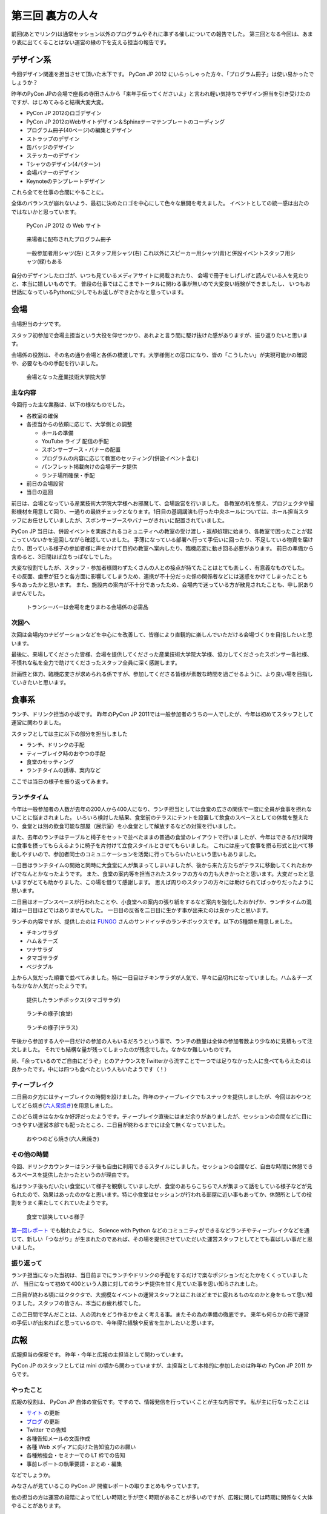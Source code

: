 ===================
 第三回 裏方の人々
===================

.. image:: /_static/pyconjp2012_logo_s.*
   :target: http://2012.pycon.jp/

前回(あとでリンク)は通常セッション以外のプログラムやそれに準ずる催しについての報告でした。
第三回となる今回は、あまり表に出てくることはない運営の縁の下を支える担当の報告です。


デザイン系
==========

今回デザイン関連を担当させて頂いた木下です。
PyCon JP 2012 にいらっしゃった方々、「プログラム冊子」は使い易かったでしょうか？

昨年のPyCon JPの会場で座長の寺田さんから「来年手伝ってくださいよ」と言われ軽い気持ちでデザイン担当を引き受けたのですが、はじめてみると結構大変大変。

- PyCon JP 2012のロゴデザイン
- PyCon JP 2012のWebサイトデザイン＆Sphinxテーマテンプレートのコーディング
- プログラム冊子(40ページ)の編集とデザイン
- ストラップのデザイン
- 缶バッジのデザイン
- ステッカーのデザイン
- Tシャツのデザイン(4パターン)
- 会場バナーのデザイン
- Keynoteのテンプレートデザイン

これら全てを仕事の合間にやることに。

全体のバランスが崩れないよう、最初に決めたロゴを中心にして色々な展開を考えました。
イベントとしての統一感は出たのではないかと思っています。

.. figure:: /_static/site.*
   :width: 640px

   PyCon JP 2012 の Web サイト


.. figure:: /_static/guidebook.*
   :width: 640px

   来場者に配布されたプログラム冊子


.. figure:: /_static/design_tshirts.*
   :width: 640px

   一般参加者用シャツ(左) とスタッフ用シャツ(右)
   これ以外にスピーカー用シャツ(青)と併設イベントスタッフ用シャツ(緑)もある


自分のデザインしたロゴが、いつも見ているメディアサイトに掲載されたり、
会場で冊子をしげしげと読んでいる人を見たりと、本当に嬉しいものです。
普段の仕事ではここまでトータルに関わる事が無いので大変良い経験ができましたし、
いつもお世話になっているPythonに少しでもお返しができたかなと思っています。


会場
====

会場担当のナツです。

スタッフ初参加で会場主担当という大役を仰せつかり、あれよと言う間に駆け抜けた感がありますが、振り返りたいと思います。

会場係の役割は、その名の通り会場と各係の橋渡しです。大学様側との窓口になり、皆の「こうしたい」が実現可能かの確認や、必要なものの手配を行いました。

.. figure:: /_static/aiit.*
   :width: 640px

   会場となった産業技術大学院大学

主な内容
--------

今回行った主な業務は、以下の様なものでした。

- 各教室の確保
- 各担当からの依頼に応じて、大学側との調整

  - ホールの準備
  - YouTube ライブ 配信の手配
  - スポンサーブース・バナーの配置
  - プログラムの内容に応じて教室のセッティング(併設イベント含む)
  - パンフレット掲載向けの会場データ提供
  - ランチ場所確保・手配

- 前日の会場設営
- 当日の巡回

前日は、会場となっている産業技術大学院大学様へお邪魔して、会場設営を行いました。
各教室の机を整え、プロジェクタや撮影機材を用意して回り、一通りの最終チェックとなります。1日目の基調講演も行った中央ホールについては、ホール担当スタッフにお任せしていましたが、スポンサーブースやバナーがきれいに配置されていました。

PyCon JP 当日は、併設イベントを実施されるコミュニティへの教室の受け渡し・返却処理に始まり、各教室で困ったことが起こっていないかを巡回しながら確認していました。
手薄になっている部署へ行って手伝いに回ったり、不足している物資を届けたり、困っている様子の参加者様に声をかけて目的の教室へ案内したり、臨機応変に動き回る必要があります。
前日の準備から含めると、3日間ほぼ立ちっぱなしでした。

大変な役割でしたが、スタッフ・参加者様問わずたくさんの人との接点が持てたことはとても楽しく、有意義なものでした。
その反面、歯車が狂うと各方面に影響してしまうため、連携が不十分だった係の関係者などには迷惑をかけてしまったことも多々あったかと思います。
また、施設内の案内が不十分であったため、会場内で迷っている方が散見されたことも、申し訳ありませんでした。


.. figure:: /_static/transceiver.*
   :width: 640px

   トランシーバーは会場を走りまわる会場係の必需品


次回へ
------

次回は会場内のナビゲーションなどを中心にを改善して、皆様により直観的に楽しんでいただける会場づくりを目指したいと思います。

最後に、来場してくださった皆様、会場を提供してくださった産業技術大学院大学様、協力してくださったスポンサー各社様、不慣れな私を全力で助けてくださったスタッフ全員に深く感謝します。

計画性と体力、臨機応変さが求められる係ですが、参加してくださる皆様が素敵な時間を過ごせるように、より良い場を目指していきたいと思います。


食事系
======

ランチ、ドリンク担当の小坂です。
昨年のPyCon JP 2011では一般参加者のうちの一人でしたが、今年は初めてスタッフとして運営に関わりました。

スタッフとしては主に以下の部分を担当しました

- ランチ、ドリンクの手配
- ティーブレイク時のおやつの手配
- 食堂のセッティング
- ランチタイムの誘導、案内など

ここでは当日の様子を振り返ってみます。

ランチタイム
------------

今年は一般参加者の人数が去年の200人から400人になり、ランチ担当としては食堂の広さの関係で一度に全員が食事を摂れないことに悩まされました。
いろいろ検討した結果、食堂前のテラスにテントを設置して飲食のスペースとしての体裁を整えたり、食堂とは別の飲食可能な部屋（展示室）を小食堂として解放するなどの対策を行いました。

また、去年のランチはテーブルと椅子をセットで並べたままの普通の食堂のレイアウトで行いましたが、今年はできるだけ同時に食事を摂ってもらえるように椅子を片付けて立食スタイルとさせてもらいました。
これには座って食事を摂る形式と比べて移動しやすいので、参加者同士のコミュニケーションを活発に行ってもらいたいという思いもありました。

一日目はランチタイムの開始と同時に大食堂に人が集まってしまいましたが、後から来た方たちがテラスに移動してくれたおかげでなんとかなったようです。
また、食堂の案内等を担当されたスタッフの方々の力も大きかったと思います。大変だったと思いますがとても助かりました、この場を借りて感謝します。
思えば周りのスタッフの方々には助けられてばっかりだったように思います。

二日目はオープンスペースが行われたことや、小食堂への案内の張り紙をするなど案内を強化したおかげか、ランチタイムの混雑は一日目ほどではありませんでした。
一日目の反省を二日目に生かす事が出来たのは良かったと思います。

ランチの内容ですが、提供したのは `FUNGO <http://www.fungo.com/>`_ さんのサンドイッチのランチボックスです。以下の5種類を用意しました。

- チキンサラダ
- ハム＆チーズ
- ツナサラダ
- タマゴサラダ
- ベジタブル

上から人気だった順番で並べてみました。特に一日目はチキンサラダが人気で、早々に品切れになっていました。ハム＆チーズもなかなか人気だったようです。

.. figure:: /_static/sandwich.*
   :width: 640px

   提供したランチボックス(タマゴサラダ)

.. figure:: /_static/lunch_lunch01.*
   :width: 640

   ランチの様子(食堂)

.. figure:: /_static/lunch_lunch02.*
   :width: 640

   ランチの様子(テラス)

午後から参加する人や一日だけの参加の人もいるだろうという事で、ランチの数量は全体の参加者数より少なめに見積もって注文しました。
それでも結構な量が残ってしまったのが残念でした。なかなか難しいものです。

尚、「余っているのでご自由にどうぞ」とのアナウンスをTwitterから流すことで一つでは足りなかった人に食べてもらえたのは良かったです。中には四つも食べたという人もいたようです（！）

ティーブレイク
--------------

二日目の夕方にはティーブレイクの時間を設けました。昨年のティーブレイクでもスナックを提供しましたが、今回はおやつとしてどら焼き(`六人衆焼き <http://rokuninshu.jp/>`_)を用意しました。

このどら焼きはなかなか好評だったようです。ティーブレイク直後にはまだ余りがありましたが、セッションの合間などに目につきやすい運営本部でも配ったところ、二日目が終わるまでには全て無くなっていました。

.. figure:: /_static/lunch_dorayaki.*
   :width: 640

   おやつのどら焼き(六人衆焼き)

その他の時間
------------

今回、ドリンクカウンターはランチ後も自由に利用できるスタイルにしました。セッションの合間など、自由な時間に休憩できるスペースを提供したかったというのが理由です。

私はランチ後もだいたい食堂にいて様子を観察していましたが、食堂のあちらこちらで人が集まって話をしている様子などが見られたので、効果はあったのかなと思います。特に小食堂はセッションが行われる部屋に近い事もあってか、休憩所としての役割をうまく果たしてくれていたようです。

.. figure:: /_static/lunch_group.*
   :width: 640

   食堂で談笑している様子

`第一回レポート <http://codezine.jp/article/detail/6784?p=4>`_ でも触れたように、 Science with Python などのコミュニティができるなどランチやティーブレイクなどを通じて、新しい「つながり」が生まれたのであれば、その場を提供させていただいた運営スタッフとしてとても喜ばしい事だと思いました。

振り返って
----------

ランチ担当になった当初は、当日前までにランチやドリンクの手配をするだけで楽なポジションだとたかをくくっていましたが、 当日になって初めて400という人数に対してのランチ提供を甘く見ていた事を思い知らされました。

二日目が終わる頃にはクタクタで、大規模なイベントの運営スタッフとはこれほどまでに疲れるものなのかと身をもって思い知りました。スタッフの皆さん、本当にお疲れ様でした。

この二日間で学んだことは、人の流れをどう作るかをよく考える事。またその為の準備の徹底です。
来年も何らかの形で運営の手伝いが出来ればと思っているので、今年得た経験や反省を生かしたいと思います。


広報
====

広報担当の保坂です。
昨年・今年と広報の主担当として関わっています。

PyCon JP のスタッフとしては mini の頃から関わっていますが、主担当として本格的に参加したのは昨年の PyCon JP 2011 からです。

やったこと
----------
広報の役割は、 PyCon JP 自体の宣伝です。ですので、情報発信を行っていくことが主な内容です。
私が主に行なったことは

- `サイト <http://2012.pycon.jp>`_ の更新
- `ブログ <http://pyconjp.blogspot.com>`_ の更新
- Twitter での告知
- 各種告知メールの文面作成
- 各種 Web メディアに向けた告知協力のお願い
- 各種勉強会・セミナーでの LT 枠での告知
- 事前レポートの執筆要請・まとめ・編集

などでしょうか。

みなさんが見ているこの PyCon JP 開催レポートの取りまとめもやっています。

他の担当の方は運営の段階によって忙しい時期と手が空く時期があることが多いのですが、広報に関しては時期に関係なく大体やることがあります。

立ち上げ時期
~~~~~~~~~~~~
会の運営運営が始まった時期はこれからの運営に向けてスタッフを募集しなければいけません。

- 募集告知メールの文面作成
- `Python Developers Festa 2012.03 <http://www.zusaar.com/event/158001>`_ での `スタッフ募集 LT <http://www.slideshare.net/ShomaHosaka/pyconjp2012>`_

などを行いました。

CFP 受付の時期
~~~~~~~~~~~~~~
PyCon JP のメインとなるセッションの内容を受け付ける CFP の時期は、「今 CFP としてセッション内容を案内していること」を伝えなければいけません。

- CFP 告知メールの文面作成
- `PyCon Taiwan <http://tw.pycon.org/2012/>`_ での参加者募集及び CFP の告知(英語で)
- `java-ja <https://groups.google.com/group/java-ja/?hl=ja>`_ での `CFP 告知 LT <http://shomah4a.net/slides/2012/pycon-java-ja/>`_
- 各種Webメディアでの CFP 告知協力依頼

などを行いました。

中でもインパクトが大きかったのは PyCon Taiwan での告知で、この告知 LT の影響かどうかはわかりませんが、今年は台湾からの参加者が多かったように思います。
その際の内容は `レポート <http://codezine.jp/article/detail/6641>`_ として公開しています。

.. figure:: /_static/pyconjp-promote-stage.*
   :width: 480px

   PyCon TW での告知セッションを行う筆者


来年はさらにスケールアップして台湾以外の PyCon に出張したりするかもしれませんね。

一般参加者登録時期
~~~~~~~~~~~~~~~~~~
セッションの内容が決定したら、次は一般参加者募集の告知をしなければいけません。

- 一般参加者募集メールの文面作成
- `Python Developers Festa 2012.07 <http://www.zusaar.com/event/243008>`_ での `一般参加者募集告知 LT <http://shomah4a.net/slides/2012/pyfes-2012-07/>`_
- 各種Webメディアでの一般参加者募集告知協力依頼

などを行いました。
一般参加者募集の時期に Connpass の Paypal 支払い問題が発生するなど問題があり、それらの内容を盛り込んだ告知を行っています。

開催直前
~~~~~~~~
諸々決定し、あとは開催を待つだけ! という時期にもやることはあります。
昨年同様に開催前に参加者の人にどのような会となるのかを紹介するための開催前レポートを掲載していただきました。

私はレポートを書くというよりも、大まかなアウトラインと内容を考えて、後は他の担当に「レポートまだー?」とひたすら突っつくなかなか恨まれそうな役回りです。

- `PyCon JP 2012 開催前レポート ～第1回 PyCon JP 2012について <http://codezine.jp/article/detail/6730>`_
- `PyCon JP 2012 開催前レポート ～第2回 主要セッションの見どころ紹介 <http://codezine.jp/article/detail/6742>`_
- `PyCon JP 2012 開催前レポート ～第3回 ハンズオン・パネルディスカッション紹介 <http://codezine.jp/article/detail/6751>`_
- `PyCon JP 2012 開催前レポート ～第4回 プログラム以外の諸々 <http://codezine.jp/article/detail/6761>`_
- `PyCon JP 2012 開催前レポート ～第5回 併設イベントの紹介 <http://codezine.jp/article/detail/6765>`_

.. figure:: /_static/pre-report.jpg
   :width: 640px

   事前レポート

このようなレポートは非常に手間がかかりますし、担当の方の負担を増やしてしまうのですが、イベント参加者の方に会の雰囲気を伝えるにはとてもよい方法だと思っています。
担当の方お疲れ様でした。

来年も開催前後のレポートは書きたいですね。

開催当日
~~~~~~~~
そして開催当日です。

当日は撮影担当の一人としてひたすらセッション会場やその他の会場内を走りまわって写真撮影をしていました。
これは広報の仕事というよりも撮影担当という感じですが、会場を走りまわって写真を撮るのもなかなか楽しかったです。

開催後
~~~~~~
PyCon JP 2012 が終わり、他の担当は一息付いているところに運営としての開催レポートを書いてもらうという仕事を投げつけるのが開催後の広報の仕事です。
開催レポートとは則ち今皆様が読んでいるこの記事のことです。

この開催レポートを書き終えると広報の仕事は終わりです。

まとめ
~~~~~~
このように時期によってやることが色々と変わる広報ですが、同じ仕事は殆どない上に普段はあまりできないようなことができるので良い経験となるのではないでしょうか。


次回
====

今回はデザインから広報まで運営の裏側を支える人による報告でした。
最終回となる次回は運営のまとめとなる総括、そして来年の日本で開催される PyCon について座長・副座長から報告します。


